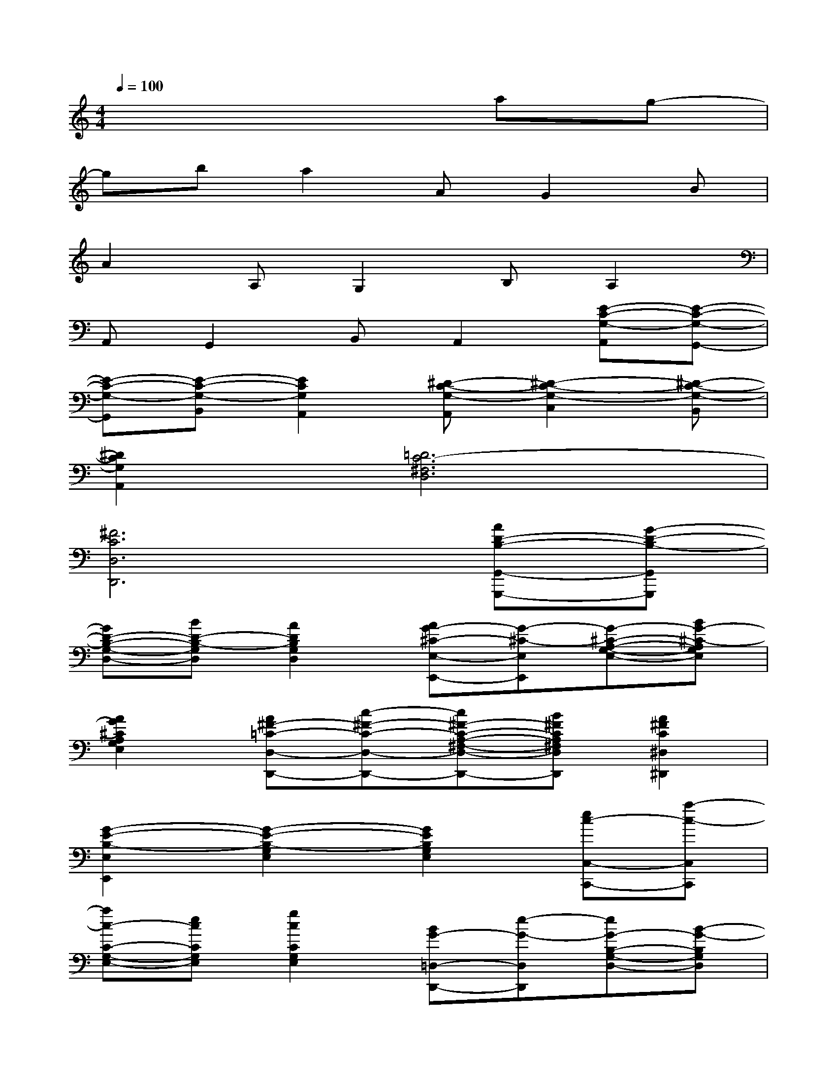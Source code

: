 X:1
T:
M:4/4
L:1/8
Q:1/4=100
K:C%0sharps
V:1
x6ag-|
gba2AG2B|
A2A,G,2B,A,2|
A,,G,,2B,,A,,2[E-C-G,-A,,][E-C-G,-G,,-]|
[E-C-G,-G,,][E-C-G,-B,,][E2C2G,2A,,2][^D-C-G,-A,,][^D2-C2-G,2-C,2][^D-C-G,-B,,]|
[^D2C2G,2A,,2][=D6C6-^F,6D,6]|
[^F6C6D,6D,,6][AD-B,-G,,-G,,,-][G-D-B,-G,,G,,,]|
[GD-B,-G,-D,-][BD-B,-G,D,][A2D2B,2G,2D,2][AG-^C-E,-E,,-][G-^C-E,E,,][G-^C-A,-G,-E,-][BG-^C-A,G,E,]|
[A2G2^C2A,2G,2E,2][A^F-=C-D,-D,,-][c-^F-C-D,-D,,-][c^F-C-A,-^F,-D,-D,,-][B^FCA,^F,D,D,,][A2^F2C2^D,2^D,,2]|
[G2-E2-B,2-E,2E,,2][G2-E2-B,2-G,2E,2][G2E2B,2G,2E,2][ec-C,-C,,-][a-c-C,C,,]|
[ac-C-G,-E,-][ecCG,E,][g2c2C2G,2E,2][BG-=D,-D,,-][e-G-D,D,,][eG-B,-G,-D,-][B-G-B,G,D,]|
[d2B2G2-B,2G,2D,2][G^C-A,,-A,,,-][B-^C-A,,A,,,][B^C-A,-G,-E,-][G-^C-A,G,E,][B2G2^C2A,,2A,,,2]|
[A2-^F2-=C2-D,2D,,2-][A2-^F2-C2-A,2^F,2D,2D,,2-][A2^F2C2A,2^F,2D,2D,,2][AD-B,-G,,-G,,,-][G-D-B,-G,,G,,,]|
[GD-B,-G,-D,-][BD-B,-G,D,][A2D2B,2G,2D,2][AG-^C-E,-E,,-][G-^C-E,E,,][G-^C-A,-G,-E,-][BG-^C-A,G,E,]|
[A2G2^C2A,2G,2E,2][A^F-=C-D,-D,,-][c-^F-C-D,-D,,-][c^F-C-A,-^F,-D,-D,,-][B^FCA,^F,D,D,,][A2^F2C2^D,2^D,,2]|
[G2-E2-B,2-E,2E,,2][G2-E2-B,2-G,2E,2][G2E2B,2G,2E,2][ec-C,-C,,-][a-c-C,C,,]